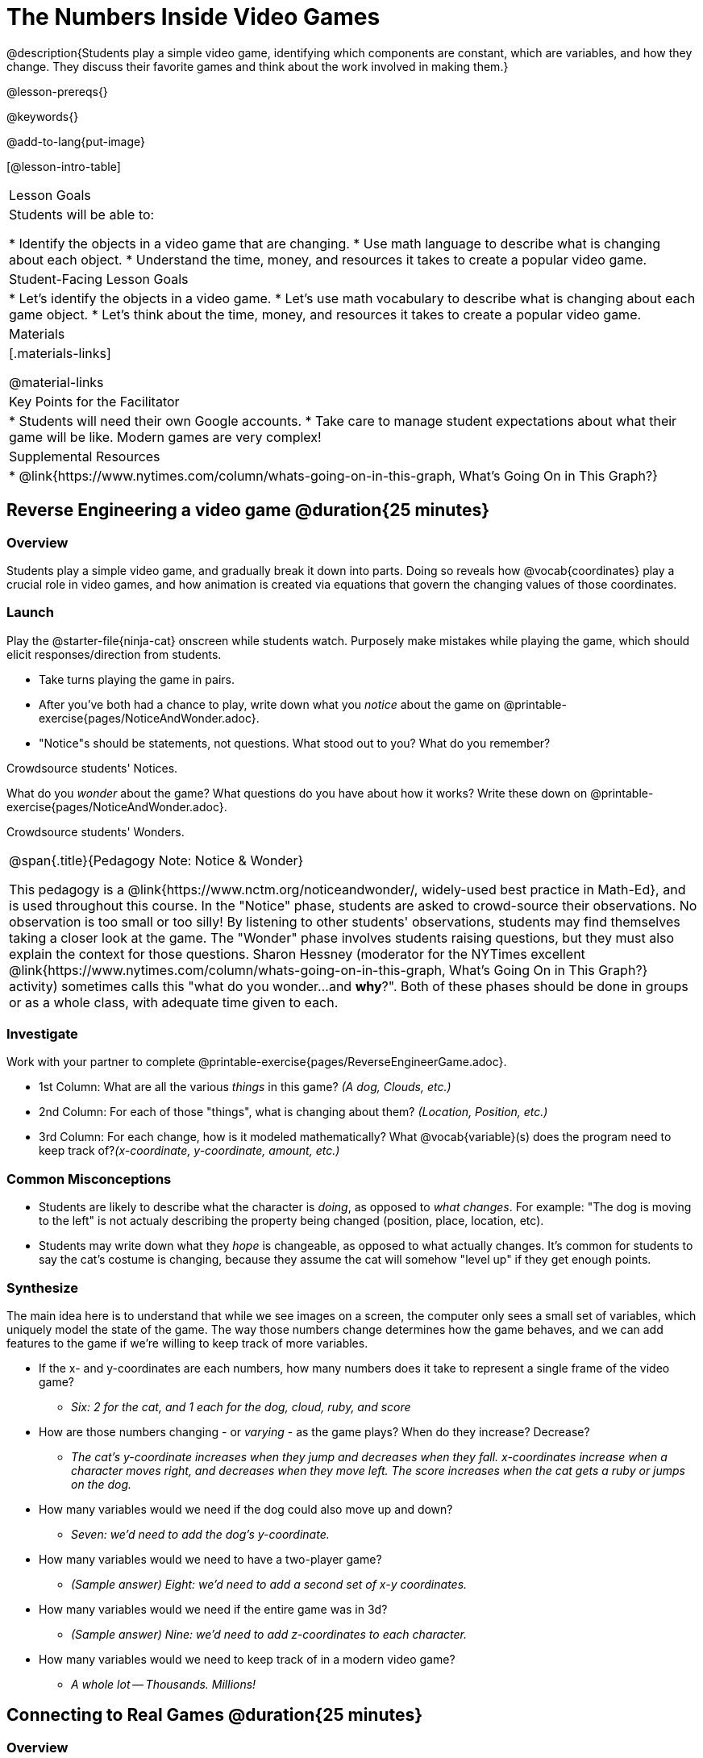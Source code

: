 = The Numbers Inside Video Games

@description{Students play a simple video game, identifying which components are constant, which are variables, and how they change. They discuss their favorite games and think about the work involved in making them.}

@lesson-prereqs{}

@keywords{}

@add-to-lang{put-image}

[@lesson-intro-table]
|===
| Lesson Goals
| Students will be able to:

* Identify the objects in a video game that are changing.
* Use math language to describe what is changing about each object.
* Understand the time, money, and resources it takes to create a popular video game.

| Student-Facing Lesson Goals
|
* Let's identify the objects in a video game.
* Let's use math vocabulary to describe what is changing about each game object.
* Let's think about the time, money, and resources it takes to create a popular video game.

| Materials
|[.materials-links]


@material-links


| Key Points for the Facilitator
|
* Students will need their own Google accounts.
* Take care to manage student expectations about what their game will be like.  Modern games are very complex!

| Supplemental Resources
|
* @link{https://www.nytimes.com/column/whats-going-on-in-this-graph, What's Going On in This Graph?}

|===

== Reverse Engineering a video game @duration{25 minutes}

=== Overview
Students play a simple video game, and gradually break it down into parts. Doing so reveals how @vocab{coordinates} play a crucial role in video games, and how animation is created via equations that govern the changing values of those coordinates.

=== Launch
Play the @starter-file{ninja-cat} onscreen while students watch. Purposely make mistakes while playing the game, which should elicit responses/direction from students.

[.lesson-instruction]
- Take turns playing the game in pairs. 
- After you've both had a chance to play, write down what you _notice_ about the game on @printable-exercise{pages/NoticeAndWonder.adoc}. 
- "Notice"s should be statements, not questions. What stood out to you? What do you remember?

Crowdsource students' Notices.

[.lesson-instruction]
What do you _wonder_ about the game? What questions do you have about how it works? Write these down on @printable-exercise{pages/NoticeAndWonder.adoc}.

Crowdsource students' Wonders.

[.strategy-box, cols="1", grid="none", stripes="none"]
|===
|
@span{.title}{Pedagogy Note: Notice & Wonder}

This pedagogy is a @link{https://www.nctm.org/noticeandwonder/, widely-used best practice in Math-Ed}, and is used throughout this course. In the "Notice" phase, students are asked to crowd-source their observations. No observation is too small or too silly! By listening to other students' observations, students may find themselves taking a closer look at the game. The "Wonder" phase involves students raising questions, but they must also explain the context for those questions. Sharon Hessney (moderator for the NYTimes excellent @link{https://www.nytimes.com/column/whats-going-on-in-this-graph, What's Going On in This Graph?} activity) sometimes calls this "what do you wonder...and *why*?". Both of these phases should be done in groups or as a whole class, with adequate time given to each.
|===

=== Investigate
[.lesson-instruction]
--
Work with your partner to complete @printable-exercise{pages/ReverseEngineerGame.adoc}.

- 1st Column: What are all the various _things_ in this game? __(A dog, Clouds, etc.)__

- 2nd Column: For each of those "things", what is changing about them? __(Location, Position, etc.)__

- 3rd Column: For each change, how is it modeled mathematically? What @vocab{variable}(s) does the program need to keep track of?__(x-coordinate, y-coordinate, amount, etc.)__
--
=== Common Misconceptions
- Students are likely to describe what the character is _doing_, as opposed to _what changes_. For example: "The dog is moving to the left" is not actualy describing the property being changed (position, place, location, etc).
- Students may write down what they _hope_ is changeable, as opposed to what actually changes. It's common for students to say the cat's costume is changing, because they assume the cat will somehow "level up" if they get enough points.

=== Synthesize
The main idea here is to understand that while we see images on a screen, the computer only sees a small set of variables, which uniquely model the state of the game. The way those numbers change determines how the game behaves, and we can add features to the game if we're willing to keep track of more variables.

* If the x- and y-coordinates are each numbers, how many numbers does it take to represent a single frame of the video game?
** __Six: 2 for the cat, and 1 each for the dog, cloud, ruby, and score__
* How are those numbers changing - or _varying_ - as the game plays? When do they increase? Decrease?
** __The cat's y-coordinate increases when they jump and decreases when they fall. x-coordinates increase when a character moves right, and decreases when they move left. The score increases when the cat gets a ruby or jumps on the dog.__
* How many variables would we need if the dog could also move up and down?
** __Seven: we'd need to add the dog's y-coordinate.__
* How many variables would we need to have a two-player game?
** __(Sample answer) Eight: we'd need to add a second set of x-y coordinates.__
* How many variables would we need if the entire game was in 3d?
** __(Sample answer) Nine: we'd need to add z-coordinates to each character.__
* How many variables would we need to keep track of in a modern video game?
** __A whole lot -- Thousands. Millions!__

== Connecting to Real Games @duration{25 minutes}

=== Overview
Students apply this way of thinking to more complex, real-world games. They also get a sense for how much work is involved in creating games like that.

=== Launch
Ask students to share out their favorite current video game. Write the names of the games on the board.

=== Investigate
[.lesson-instruction]
Let's choose one current, popular game to discuss.

* How long do you think it took to create that game?
* How _many people_ do you think it takes to create a game like that?
* How _much money_ does it take to create a game like that?

Collect students estimates for each of the questions above.

@optional Once students have made their estimates, have students use the Internet to research these questions and compare the actual numbers to their estimates.

*Answers:* There's a lot of variability, especially between game consoles and cell phone games! But here's a few sample numbers:

[cols="3,^1,^1,^1", options="header"]
|===
| Title
| Time
| Team Size
| Budget

| Call of Duty: Modern Warfare 2
| 2 years
| 500+
| 50m+

| Final Fantasy VII
| 3 years
| 100+
| 40-45m

| Shadow of the Tomb Raider
| 3+ years
| 100+
| 75m+

|===

The goal here is not to discourage students from the possibility of eventually creating a game like their favorite game, but to manage expectations given our limited resources (time, money, and people).  By starting with this game project, students are learning transferable skills that can help them later on in learning new programming languages and creating bigger projects.

=== Synthesize
- Share-back: have students share their estimates with the class. Was anything drastically higher or lower than they expected?
- What does this tell us about making modern games?
- Are we likely to create games like the ones you researched?

The 3d, two-player version of NinjaCat needed a lot more numbers than the simple one you saw here, _but the actual concepts at work are the same_. Even if we don't have time to make games like the ones we chose here, you'll learn the same concepts just by making a simpler one.

